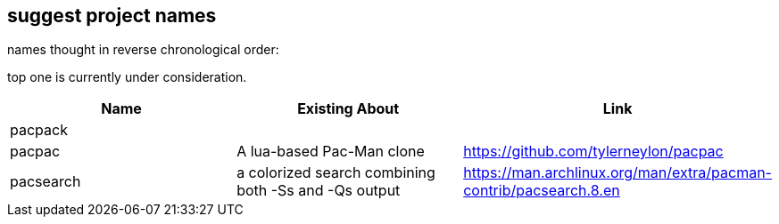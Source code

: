 == suggest project names

names thought in reverse chronological order:

// https://docs.asciidoctor.org/asciidoc/latest/tables/data-format/#delimiter-separated-values

top one is currently under consideration.

[format=dsv,separator=\\]
|===
Name \\ Existing About \\ Link

pacpack \\  \\ 
pacpac \\ A lua-based Pac-Man clone \\ https://github.com/tylerneylon/pacpac
pacsearch \\ a colorized search combining both -Ss and -Qs output \\ https://man.archlinux.org/man/extra/pacman-contrib/pacsearch.8.en
|===
